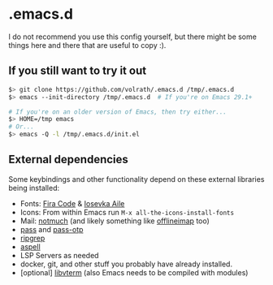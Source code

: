 * .emacs.d

I do not recommend you use this config yourself, but there might be some
things here and there that are useful to copy :).

** If you still want to try it out

#+begin_src bash
  $> git clone https://github.com/volrath/.emacs.d /tmp/.emacs.d
  $> emacs --init-directory /tmp/.emacs.d  # If you're on Emacs 29.1+

  # If you're on an older version of Emacs, then try either...
  $> HOME=/tmp emacs
  # Or...
  $> emacs -Q -l /tmp/.emacs.d/init.el
#+end_src

** External dependencies

Some keybindings and other functionality depend on these external libraries
being installed:

- Fonts: [[https://github.com/tonsky/FiraCode][Fira Code]] & [[https://github.com/be5invis/Iosevka][Iosevka Aile]]
- Icons: From within Emacs run ~M-x all-the-icons-install-fonts~
- Mail: [[https://notmuchmail.org/][notmuch]] (and likely something like [[http://www.offlineimap.org/][offlineimap]] too)
- [[https://www.passwordstore.org/][pass]] and [[https://github.com/tadfisher/pass-otp][pass-otp]]
- [[https://github.com/BurntSushi/ripgrep][ripgrep]]
- [[http://aspell.net/][aspell]]
- LSP Servers as needed
- docker, git, and other stuff you probably have already installed.
- [optional] [[https://www.leonerd.org.uk/code/libvterm/][libvterm]] (also Emacs needs to be compiled with modules)
